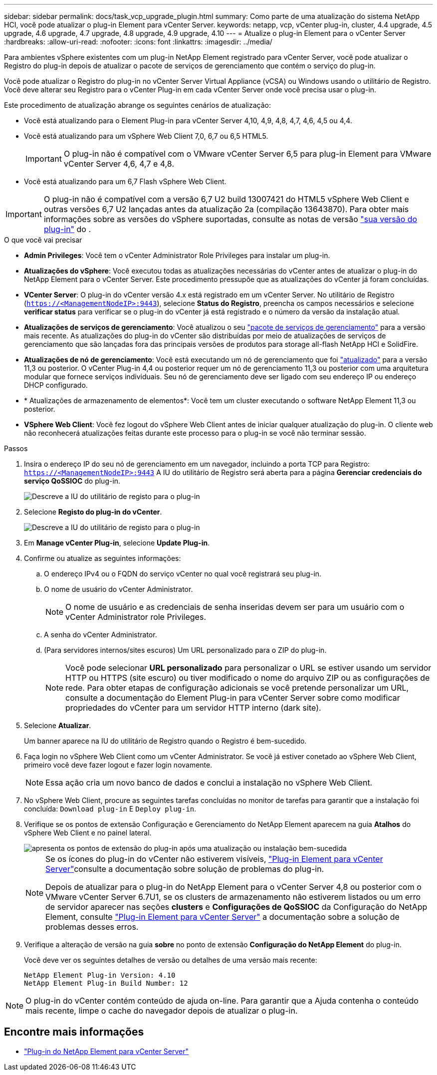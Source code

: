 ---
sidebar: sidebar 
permalink: docs/task_vcp_upgrade_plugin.html 
summary: Como parte de uma atualização do sistema NetApp HCI, você pode atualizar o plug-in Element para vCenter Server. 
keywords: netapp, vcp, vCenter plug-in, cluster, 4.4 upgrade, 4.5 upgrade, 4.6 upgrade, 4.7 upgrade, 4.8 upgrade, 4.9 upgrade, 4.10 
---
= Atualize o plug-in Element para o vCenter Server
:hardbreaks:
:allow-uri-read: 
:nofooter: 
:icons: font
:linkattrs: 
:imagesdir: ../media/


[role="lead"]
Para ambientes vSphere existentes com um plug-in NetApp Element registrado para vCenter Server, você pode atualizar o Registro do plug-in depois de atualizar o pacote de serviços de gerenciamento que contém o serviço do plug-in.

Você pode atualizar o Registro do plug-in no vCenter Server Virtual Appliance (vCSA) ou Windows usando o utilitário de Registro. Você deve alterar seu Registro para o vCenter Plug-in em cada vCenter Server onde você precisa usar o plug-in.

Este procedimento de atualização abrange os seguintes cenários de atualização:

* Você está atualizando para o Element Plug-in para vCenter Server 4,10, 4,9, 4,8, 4,7, 4,6, 4,5 ou 4,4.
* Você está atualizando para um vSphere Web Client 7,0, 6,7 ou 6,5 HTML5.
+

IMPORTANT: O plug-in não é compatível com o VMware vCenter Server 6,5 para plug-in Element para VMware vCenter Server 4,6, 4,7 e 4,8.

* Você está atualizando para um 6,7 Flash vSphere Web Client.



IMPORTANT: O plug-in não é compatível com a versão 6,7 U2 build 13007421 do HTML5 vSphere Web Client e outras versões 6,7 U2 lançadas antes da atualização 2a (compilação 13643870). Para obter mais informações sobre as versões do vSphere suportadas, consulte as notas de versão https://docs.netapp.com/us-en/vcp/rn_relatedrn_vcp.html#netapp-element-plug-in-for-vcenter-server["sua versão do plug-in"^] do .

.O que você vai precisar
* *Admin Privileges*: Você tem o vCenter Administrator Role Privileges para instalar um plug-in.
* *Atualizações do vSphere*: Você executou todas as atualizações necessárias do vCenter antes de atualizar o plug-in do NetApp Element para o vCenter Server. Este procedimento pressupõe que as atualizações do vCenter já foram concluídas.
* *VCenter Server*: O plug-in do vCenter versão 4.x está registrado em um vCenter Server. No utilitário de Registro (`https://<ManagementNodeIP>:9443`), selecione *Status do Registro*, preencha os campos necessários e selecione *verificar status* para verificar se o plug-in do vCenter já está registrado e o número da versão da instalação atual.
* *Atualizações de serviços de gerenciamento*: Você atualizou o seu https://mysupport.netapp.com/site/products/all/details/mgmtservices/downloads-tab["pacote de serviços de gerenciamento"^] para a versão mais recente. As atualizações do plug-in do vCenter são distribuídas por meio de atualizações de serviços de gerenciamento que são lançadas fora das principais versões de produtos para storage all-flash NetApp HCI e SolidFire.
* *Atualizações de nó de gerenciamento*: Você está executando um nó de gerenciamento que foi link:task_hcc_upgrade_management_node.html["atualizado"] para a versão 11,3 ou posterior. O vCenter Plug-in 4,4 ou posterior requer um nó de gerenciamento 11,3 ou posterior com uma arquitetura modular que fornece serviços individuais. Seu nó de gerenciamento deve ser ligado com seu endereço IP ou endereço DHCP configurado.
* * Atualizações de armazenamento de elementos*: Você tem um cluster executando o software NetApp Element 11,3 ou posterior.
* *VSphere Web Client*: Você fez logout do vSphere Web Client antes de iniciar qualquer atualização do plug-in. O cliente web não reconhecerá atualizações feitas durante este processo para o plug-in se você não terminar sessão.


.Passos
. Insira o endereço IP do seu nó de gerenciamento em um navegador, incluindo a porta TCP para Registro:
`https://<ManagementNodeIP>:9443` A IU do utilitário de Registro será aberta para a página *Gerenciar credenciais do serviço QoSSIOC* do plug-in.
+
image::vcp_registration_utility_ui_qossioc.png[Descreve a IU do utilitário de registo para o plug-in]

. Selecione *Registo do plug-in do vCenter*.
+
image::vcp_registration_utility_ui.png[Descreve a IU do utilitário de registo para o plug-in]

. Em *Manage vCenter Plug-in*, selecione *Update Plug-in*.
. Confirme ou atualize as seguintes informações:
+
.. O endereço IPv4 ou o FQDN do serviço vCenter no qual você registrará seu plug-in.
.. O nome de usuário do vCenter Administrator.
+

NOTE: O nome de usuário e as credenciais de senha inseridas devem ser para um usuário com o vCenter Administrator role Privileges.

.. A senha do vCenter Administrator.
.. (Para servidores internos/sites escuros) Um URL personalizado para o ZIP do plug-in.
+

NOTE: Você pode selecionar *URL personalizado* para personalizar o URL se estiver usando um servidor HTTP ou HTTPS (site escuro) ou tiver modificado o nome do arquivo ZIP ou as configurações de rede. Para obter etapas de configuração adicionais se você pretende personalizar um URL, consulte a documentação do Element Plug-in para vCenter Server sobre como modificar propriedades do vCenter para um servidor HTTP interno (dark site).



. Selecione *Atualizar*.
+
Um banner aparece na IU do utilitário de Registro quando o Registro é bem-sucedido.

. Faça login no vSphere Web Client como um vCenter Administrator. Se você já estiver conetado ao vSphere Web Client, primeiro você deve fazer logout e fazer login novamente.
+

NOTE: Essa ação cria um novo banco de dados e conclui a instalação no vSphere Web Client.

. No vSphere Web Client, procure as seguintes tarefas concluídas no monitor de tarefas para garantir que a instalação foi concluída: `Download plug-in` E `Deploy plug-in`.
. Verifique se os pontos de extensão Configuração e Gerenciamento do NetApp Element aparecem na guia *Atalhos* do vSphere Web Client e no painel lateral.
+
image::vcp_shortcuts_page_accessing_plugin.png[apresenta os pontos de extensão do plug-in após uma atualização ou instalação bem-sucedida]

+
[NOTE]
====
Se os ícones do plug-in do vCenter não estiverem visíveis, link:https://docs.netapp.com/us-en/vcp/vcp_reference_troubleshoot_vcp.html#plug-in-registration-successful-but-icons-do-not-appear-in-web-client["Plug-in Element para vCenter Server"^]consulte a documentação sobre solução de problemas do plug-in.

Depois de atualizar para o plug-in do NetApp Element para o vCenter Server 4,8 ou posterior com o VMware vCenter Server 6.7U1, se os clusters de armazenamento não estiverem listados ou um erro de servidor aparecer nas seções *clusters* e *Configurações de QoSSIOC* da Configuração do NetApp Element, consulte link:https://docs.netapp.com/us-en/vcp/vcp_reference_troubleshoot_vcp.html#error_vcp48_67u1["Plug-in Element para vCenter Server"^] a documentação sobre a solução de problemas desses erros.

====
. Verifique a alteração de versão na guia *sobre* no ponto de extensão *Configuração do NetApp Element* do plug-in.
+
Você deve ver os seguintes detalhes de versão ou detalhes de uma versão mais recente:

+
[listing]
----
NetApp Element Plug-in Version: 4.10
NetApp Element Plug-in Build Number: 12
----



NOTE: O plug-in do vCenter contém conteúdo de ajuda on-line. Para garantir que a Ajuda contenha o conteúdo mais recente, limpe o cache do navegador depois de atualizar o plug-in.

[discrete]
== Encontre mais informações

* https://docs.netapp.com/us-en/vcp/index.html["Plug-in do NetApp Element para vCenter Server"^]

